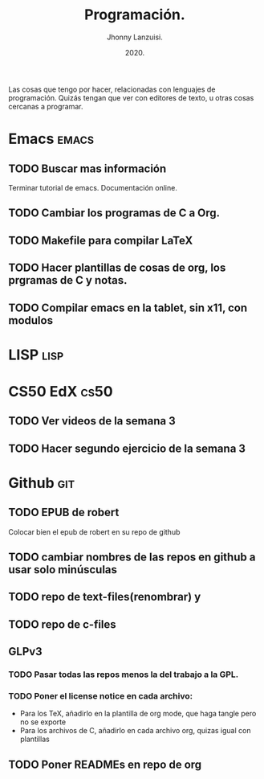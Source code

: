 #+TITLE: Programación.
#+AUTHOR: Jhonny Lanzuisi.
#+DATE: 2020.
#+FILETAGS: :prog:

Las cosas que tengo por hacer, relacionadas con lenguajes de programación.
Quizás tengan que ver con editores de texto, u otras cosas cercanas a programar.

* Emacs :emacs:
** TODO Buscar mas información

   Terminar tutorial de emacs. Documentación online.

** TODO Cambiar los programas de C a Org.
** TODO Makefile para compilar LaTeX
** TODO Hacer plantillas de cosas de org, los prgramas de C y notas.
** TODO Compilar emacs en la tablet, sin x11, con modulos
* LISP :lisp:

    

* CS50 EdX :cs50:
** TODO Ver videos de la semana 3
** TODO Hacer segundo ejercicio de la semana 3
* Github :git:
** TODO EPUB de robert

   Colocar bien el epub de robert en su repo de github

** TODO cambiar nombres de las repos en github a usar solo minúsculas
** TODO repo de text-files(renombrar) y
** TODO repo de c-files
** GLPv3
*** TODO Pasar todas las repos menos la del trabajo a la GPL.
*** TODO Poner el license notice en cada archivo:

   + Para los TeX, añadirlo en la plantilla de org mode, que haga tangle pero no se exporte
   + Para los archivos de C, añadirlo en cada archivo org, quizas igual con plantillas

** TODO Poner READMEs en repo de org
